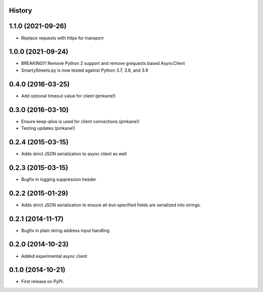 .. :changelog:

History
-------

1.1.0 (2021-09-26)
------------------

* Replace requests with httpx for transport

1.0.0 (2021-09-24)
------------------

* BREAKING!!! Remove Python 2 support and remove grequests based AsyncClient
* SmartyStreets.py is now tested against Python 3.7, 3.8, and 3.9

0.4.0 (2016-03-25)
------------------

* Add optional timeout value for client (pmkane!)

0.3.0 (2016-03-10)
------------------

* Ensure keep-alive is used for client connections (pmkane!)
* Testing updates (pmkane!)

0.2.4 (2015-03-15)
------------------

* Adds strict JSON serialization to async client as well

0.2.3 (2015-03-15)
------------------

* Bugfix in logging suppression header

0.2.2 (2015-01-29)
------------------

* Adds strict JSON serialization to ensure all-but-specified fields are
  serialized into strings.

0.2.1 (2014-11-17)
------------------

* Bugfix in plain string address input handling

0.2.0 (2014-10-23)
------------------

* Added experimental async client

0.1.0 (2014-10-21)
------------------

* First release on PyPI.
